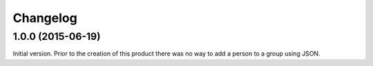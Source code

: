 Changelog
=========

1.0.0 (2015-06-19)
------------------

Initial version. Prior to the creation of this product there was
no way to add a person to a group using JSON.

..  LocalWords:  Changelog JSON
